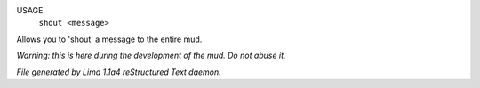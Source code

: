 USAGE
   ``shout <message>``

Allows you to 'shout' a message to the entire mud.

*Warning: this is here during the development of the mud. Do not abuse it.*

.. TAGS: RST



*File generated by Lima 1.1a4 reStructured Text daemon.*
